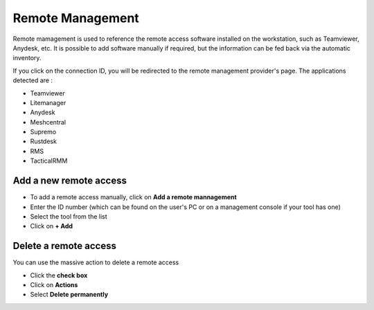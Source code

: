 Remote Management
=================

Remote mamagement is used to reference the remote access software installed on the workstation, such as Teamviewer, Anydesk, etc.
It is possible to add software manually if required, but the information can be fed back via the automatic inventory.

.. image:: images/remote-management.png
   :alt: View remote management
   :align: center
   :scale: 50%


If you click on the connection ID, you will be redirected to the remote management provider's page.
The applications detected are :

* Teamviewer
* Litemanager
* Anydesk
* Meshcentral
* Supremo
* Rustdesk
* RMS
* TacticalRMM

Add a new remote access
-----------------------

- To add a remote access manually, click on **Add a remote mannagement**
- Enter the ID number (which can be found on the user's PC or on a management console if your tool has one)
- Select the tool from the list
- Click on  **+ Add**

.. image:: images/remote-management-add.png
   :alt: View remote management
   :align: center
   :scale: 50%


Delete a remote access
-----------------------

You can use the massive action to delete a remote access

- Click the **check box**
- Click on **Actions**
- Select **Delete permanently**

